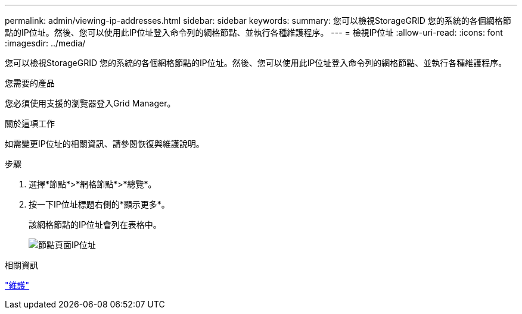 ---
permalink: admin/viewing-ip-addresses.html 
sidebar: sidebar 
keywords:  
summary: 您可以檢視StorageGRID 您的系統的各個網格節點的IP位址。然後、您可以使用此IP位址登入命令列的網格節點、並執行各種維護程序。 
---
= 檢視IP位址
:allow-uri-read: 
:icons: font
:imagesdir: ../media/


[role="lead"]
您可以檢視StorageGRID 您的系統的各個網格節點的IP位址。然後、您可以使用此IP位址登入命令列的網格節點、並執行各種維護程序。

.您需要的產品
您必須使用支援的瀏覽器登入Grid Manager。

.關於這項工作
如需變更IP位址的相關資訊、請參閱恢復與維護說明。

.步驟
. 選擇*節點*>*網格節點*>*總覽*。
. 按一下IP位址標題右側的*顯示更多*。
+
該網格節點的IP位址會列在表格中。

+
image::../media/nodes_page_overview_tab_extended.png[節點頁面IP位址]



.相關資訊
link:../maintain/index.html["維護"]
